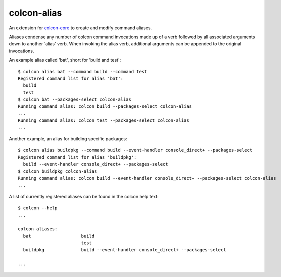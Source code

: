 colcon-alias
============

An extension for `colcon-core <https://github.com/colcon/colcon-core>`_ to create and modify command aliases.

Aliases condense any number of colcon command invocations made up of a verb followed by all associated arguments down to another 'alias' verb. When invoking the alias verb, additional arguments can be appended to the original invocations.

An example alias called 'bat', short for 'build and test'::

    $ colcon alias bat --command build --command test
    Registered command list for alias 'bat':
      build
      test
    $ colcon bat --packages-select colcon-alias
    Running command alias: colcon build --packages-select colcon-alias
    ...
    Running command alias: colcon test --packages-select colcon-alias
    ...

Another example, an alias for building specific packages::

    $ colcon alias buildpkg --command build --event-handler console_direct+ --packages-select
    Registered command list for alias 'buildpkg':
      build --event-handler console_direct+ --packages-select
    $ colcon buildpkg colcon-alias
    Running command alias: colcon build --event-handler console_direct+ --packages-select colcon-alias
    ...

A list of currently registered aliases can be found in the colcon help text::

    $ colcon --help
    ...

    colcon aliases:
      bat                   build
                            test
      buildpkg              build --event-handler console_direct+ --packages-select

    ...
